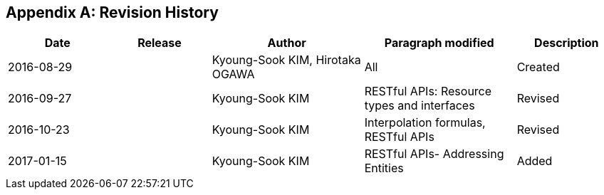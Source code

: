 [appendix]
== Revision History

[#revision_history,reftext='{table-caption} {counter:table-num}']
[cols="2,2,3,3,2",options="header"]
|===============================================================================
|Date       |Release |Author                    |Paragraph modified |Description
|2016-08-29 |   |Kyoung-Sook KIM, Hirotaka OGAWA |All     |Created
|2016-09-27 |   |Kyoung-Sook KIM |RESTful APIs: Resource types and interfaces |Revised
|2016-10-23 |   |Kyoung-Sook KIM |Interpolation formulas, RESTful APIs|Revised
|2017-01-15 |   |Kyoung-Sook KIM |RESTful APIs- Addressing Entities|Added
|===============================================================================
